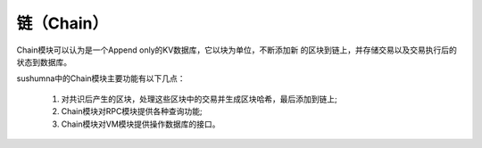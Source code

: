 链（Chain）
======================================

Chain模块可以认为是一个Append only的KV数据库，它以块为单位，不断添加新
的区块到链上，并存储交易以及交易执行后的状态到数据库。

sushumna中的Chain模块主要功能有以下几点：

 1. 对共识后产生的区块，处理这些区块中的交易并生成区块哈希，最后添加到链上;
 #. Chain模块对RPC模块提供各种查询功能;
 #. Chain模块对VM模块提供操作数据库的接口。
 